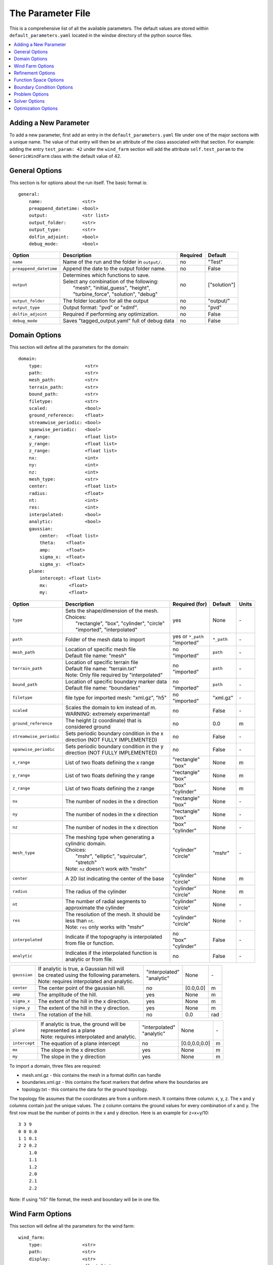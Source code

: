 .. _params:

The Parameter File
==================

This is a comprehensive list of all the available parameters. The default values are stored within ``default_parameters.yaml`` located in the windse directory of the python source files. 


.. contents:: :local:

Adding a New Parameter
----------------------

To add a new parameter, first add an entry in the ``default_parameters.yaml`` file under one of the major sections with a unique name. The value of that entry will then be an attribute of the class associated with that section. For example: adding the entry ``test_param: 42`` under the ``wind_farm`` section will add the attribute ``self.test_param`` to the ``GenericWindFarm`` class with the default value of 42.


General Options
---------------

This section is for options about the run itself. The basic format is:: 

    general: 
        name:               <str>
        preappend_datetime: <bool>
        output:             <str list>
        output_folder:      <str> 
        output_type:        <str>
        dolfin_adjoint:     <bool>
        debug_mode:         <bool>

+------------------------+-----------------------------------------------------+----------+-----------------------+
| Option                 | Description                                         | Required | Default               |
+========================+=====================================================+==========+=======================+
| ``name``               | Name of the run and the folder in ``output/``.      | no       | "Test"                |
+------------------------+-----------------------------------------------------+----------+-----------------------+
| ``preappend_datetime`` | Append the date to the output folder name.          | no       | False                 |
+------------------------+-----------------------------------------------------+----------+-----------------------+
| ``output``             | | Determines which functions to save.               | no       | ["solution"]          |
|                        | | Select any combination of the following:          |          |                       |
|                        | |   "mesh", "initial_guess", "height",              |          |                       |
|                        | |   "turbine_force", "solution", "debug"            |          |                       |
+------------------------+-----------------------------------------------------+----------+-----------------------+
| ``output_folder``      | The folder location for all the output              | no       | "output/"             |
+------------------------+-----------------------------------------------------+----------+-----------------------+
| ``output_type``        | Output format: "pvd" or "xdmf".                     | no       | "pvd"                 |
+------------------------+-----------------------------------------------------+----------+-----------------------+
| ``dolfin_adjoint``     | Required if performing any optimization.            | no       | False                 |
+------------------------+-----------------------------------------------------+----------+-----------------------+
| ``debug_mode``         | Saves "tagged_output.yaml" full of debug data       | no       | False                 |
+------------------------+-----------------------------------------------------+----------+-----------------------+



Domain Options
--------------

This section will define all the parameters for the domain::

    domain: 
        type:                <str>
        path:                <str>
        mesh_path:           <str>
        terrain_path:        <str>
        bound_path:          <str>
        filetype:            <str>
        scaled:              <bool>
        ground_reference:    <float>
        streamwise_periodic: <bool>
        spanwise_periodic:   <bool>
        x_range:             <float list>
        y_range:             <float list>
        z_range:             <float list>
        nx:                  <int>
        ny:                  <int>
        nz:                  <int>
        mesh_type:           <str>
        center:              <float list>
        radius:              <float>
        nt:                  <int>
        res:                 <int>
        interpolated:        <bool>
        analytic:            <bool>
        gaussian: 
            center:   <float list>
            theta:    <float>
            amp:      <float>
            sigma_x:  <float>
            sigma_y:  <float>
        plane:
            intercept: <float list>
            mx:        <float>
            my:        <float>

+------------------------+-----------------------------------------------+--------------------+-------------+-------------+
| Option                 | Description                                   | Required (for)     | Default     | Units       |
+========================+===============================================+====================+=============+=============+
| ``type``               | | Sets the shape/dimension of the mesh.       | yes                | None        | \-          |
|                        | | Choices:                                    |                    |             |             |
|                        | |   "rectangle", "box", "cylinder", "circle"  |                    |             |             |
|                        | |   "imported", "interpolated"                |                    |             |             |
+------------------------+-----------------------------------------------+--------------------+-------------+-------------+
| ``path``               | Folder of the mesh data to import             | | yes or ``*_path``|             | \-          |
|                        |                                               | | "imported"       | ``*_path``  |             |
+------------------------+-----------------------------------------------+--------------------+-------------+-------------+
| ``mesh_path``          | | Location of specific mesh file              | | no               |             | \-          |
|                        | | Default file name: "mesh"                   | | "imported"       | ``path``    |             |
+------------------------+-----------------------------------------------+--------------------+-------------+-------------+
| ``terrain_path``       | | Location of specific terrain file           | | no               |             | \-          |
|                        | | Default file name: "terrain.txt"            | | "imported"       | ``path``    |             |
|                        | | Note: Only file required by "interpolated"  |                    |             |             |
+------------------------+-----------------------------------------------+--------------------+-------------+-------------+
| ``bound_path``         | | Location of specific boundary marker data   | | no               |             | \-          |
|                        | | Default file name: "boundaries"             | | "imported"       | ``path``    |             |
+------------------------+-----------------------------------------------+--------------------+-------------+-------------+
| ``filetype``           | file type for imported mesh: "xml.gz", "h5"   | | no               | "xml.gz"    | \-          |
|                        |                                               | | "imported"       |             |             |
+------------------------+-----------------------------------------------+--------------------+-------------+-------------+
| ``scaled``             | | Scales the domain to km instead of m.       | no                 | False       | \-          |
|                        | | WARNING: extremely experimental!            |                    |             |             |
+------------------------+-----------------------------------------------+--------------------+-------------+-------------+
| ``ground_reference``   | | The height (z coordinate) that is           | no                 | 0.0         | m           |
|                        | | considered ground                           |                    |             |             |
+------------------------+-----------------------------------------------+--------------------+-------------+-------------+
| ``streamwise_periodic``| | Sets periodic boundary condition in the x   | no                 | False       | \-          |
|                        | | direction (NOT FULLY IMPLEMENTED)           |                    |             |             |
+------------------------+-----------------------------------------------+--------------------+-------------+-------------+
| ``spanwise_periodic``  | | Sets periodic boundary condition in the y   | no                 | False       | \-          |
|                        | | direction (NOT FULLY IMPLEMENTED)           |                    |             |             |
+------------------------+-----------------------------------------------+--------------------+-------------+-------------+
| ``x_range``            | List of two floats defining the x range       | | "rectangle"      | None        | m           |
|                        |                                               | | "box"            |             |             |
+------------------------+-----------------------------------------------+--------------------+-------------+-------------+
| ``y_range``            | List of two floats defining the y range       | | "rectangle"      | None        | m           |
|                        |                                               | | "box"            |             |             |
+------------------------+-----------------------------------------------+--------------------+-------------+-------------+
| ``z_range``            | List of two floats defining the z range       | | "box"            | None        | m           |
|                        |                                               | | "cylinder"       |             |             |
+------------------------+-----------------------------------------------+--------------------+-------------+-------------+
| ``nx``                 | The number of nodes in the x direction        | | "rectangle"      | None        | \-          |
|                        |                                               | | "box"            |             |             |
+------------------------+-----------------------------------------------+--------------------+-------------+-------------+
| ``ny``                 | The number of nodes in the x direction        | | "rectangle"      | None        | \-          |
|                        |                                               | | "box"            |             |             |
+------------------------+-----------------------------------------------+--------------------+-------------+-------------+
| ``nz``                 | The number of nodes in the x direction        | | "box"            | None        | \-          |
|                        |                                               | | "cylinder"       |             |             |
+------------------------+-----------------------------------------------+--------------------+-------------+-------------+
| ``mesh_type``          | | The meshing type when generating a          | | "cylinder"       | "mshr"      | \-          |
|                        | | cylindric domain.                           | | "circle"         |             |             |
|                        | | Choices:                                    |                    |             |             |
|                        | |   "mshr", "elliptic", "squircular",         |                    |             |             |
|                        | |   "stretch"                                 |                    |             |             |
|                        | | Note: ``nz`` doesn't work with "mshr"       |                    |             |             |
+------------------------+-----------------------------------------------+--------------------+-------------+-------------+
| ``center``             | A 2D list indicating the center of the base   | | "cylinder"       | None        | m           |
|                        |                                               | | "circle"         |             |             |
+------------------------+-----------------------------------------------+--------------------+-------------+-------------+
| ``radius``             | The radius of the cylinder                    | | "cylinder"       | None        | m           |
|                        |                                               | | "circle"         |             |             |
+------------------------+-----------------------------------------------+--------------------+-------------+-------------+
| ``nt``                 | | The number of radial segments to            | | "cylinder"       | None        | \-          |
|                        | | approximate the cylinder                    | | "circle"         |             |             |
+------------------------+-----------------------------------------------+--------------------+-------------+-------------+
| ``res``                | | The resolution of the mesh. It should be    | | "cylinder"       | None        | \-          |
|                        | | less than ``nt``.                           | | "circle"         |             |             |
|                        | | Note: ``res`` only works with "mshr"        |                    |             |             |
+------------------------+-----------------------------------------------+--------------------+-------------+-------------+
| ``interpolated``       | | Indicate if the topography is interpolated  | | no               |             | \-          |
|                        | | from file or function.                      | | "box"            | False       |             |
|                        |                                               | | "cylinder"       |             |             |
+------------------------+-----------------------------------------------+--------------------+-------------+-------------+
| ``analytic``           | | Indicates if the interpolated function is   | no                 | False       | \-          |
|                        | | analytic or from file.                      |                    |             |             |
+------------------------+-----------------------------------------------+--------------------+-------------+-------------+

+------------------------+-----------------------------------------------+--------------------+-------------+-------------+
| ``gaussian``           | | If analytic is true, a Gaussian hill will   | | "interpolated"   | None        | \-          |
|                        | | be created using the following parameters.  | | "analytic"       |             |             |
|                        | | Note: requires interpolated and analytic.   |                    |             |             |
+------------------------+-----------------------------------------------+--------------------+-------------+-------------+
| ``center``             | The center point of the gaussian hill.        | no                 | [0.0,0.0]   | m           |
+------------------------+-----------------------------------------------+--------------------+-------------+-------------+
| ``amp``                | The amplitude of the hill.                    | yes                | None        | m           |
+------------------------+-----------------------------------------------+--------------------+-------------+-------------+
| ``sigma_x``            | The extent of the hill in the x direction.    | yes                | None        | m           |
+------------------------+-----------------------------------------------+--------------------+-------------+-------------+
| ``sigma_y``            | The extent of the hill in the y direction.    | yes                | None        | m           |
+------------------------+-----------------------------------------------+--------------------+-------------+-------------+
| ``theta``              | The rotation of the hill.                     | no                 | 0.0         | rad         |
+------------------------+-----------------------------------------------+--------------------+-------------+-------------+

+------------------------+-----------------------------------------------+--------------------+---------------+-----------+
| ``plane``              | | If analytic is true, the ground will be     | | "interpolated"   | None          | \-        |
|                        | | represented as a plane                      | | "analytic"       |               |           |
|                        | | Note: requires interpolated and analytic.   |                    |               |           |
+------------------------+-----------------------------------------------+--------------------+---------------+-----------+
| ``intercept``          | The equation of a plane intercept             | no                 | [0.0,0.0,0.0] | m         |
+------------------------+-----------------------------------------------+--------------------+---------------+-----------+
| ``mx``                 | The slope in the x direction                  | yes                | None          | m         |
+------------------------+-----------------------------------------------+--------------------+---------------+-----------+
| ``my``                 | The slope in the y direction                  | yes                | None          | m         |
+------------------------+-----------------------------------------------+--------------------+---------------+-----------+

To import a domain, three files are required: 

* mesh.xml.gz - this contains the mesh in a format dolfin can handle
* boundaries.xml.gz - this contains the facet markers that define where the boundaries are
* topology.txt - this contains the data for the ground topology. 

The topology file assumes that the coordinates are from a uniform mesh.
It contains three column: x, y, z. The x and y columns contain 
just the unique values. The z column contains the ground values
for every combination of x and y. The first row must be the number
of points in the x and y direction. Here is an example for z=x+y/10::

            3 3 9
            0 0 0.0
            1 1 0.1
            2 2 0.2
                1.0
                1.1
                1.2
                2.0
                2.1
                2.2

Note: If using "h5" file format, the mesh and boundary will be in one file.



Wind Farm Options
-----------------

This section will define all the parameters for the wind farm::

    wind_farm: 
        type:               <str>
        path:               <str>
        display:            <str>
        ex_x:               <float list>
        ex_y:               <float list>
        x_spacing:          <float>
        y_spacing:          <float>
        x_shear:            <float>
        y_shear:            <float>
        min_sep_dist:       <float>
        grid_rows:          <int>
        grid_cols:          <int>
        jitter:             <float>
        numturbs:           <int>
        seed:               <int>
        HH:                 <float>
        RD:                 <float>
        thickness:          <float>
        yaw:                <float>
        axial:              <float>
        force:              <str>
        turbine_method:     <str>
        rpm:                <float>
        read_turb_data:     <str>
        blade_segments:     <int or str>
        use_local_velocity: <bool>  
        max_chord:          <float>     
        chord_factor:       <float>     
        gauss_factor:       <float>     

+------------------------+-----------------------------------------------+--------------------+----------+-------------+
| Option                 | Description                                   | Required (for)     | Default  | Units       |
|                        |                                               |                    |          |             |
+========================+===============================================+====================+==========+=============+
| ``type``               | | Sets the type of farm. Choices:             | yes                | None     | \-          |
|                        | |   "grid", "random", "imported"              |                    |          |             |
+------------------------+-----------------------------------------------+--------------------+----------+-------------+
| ``path``               | Location of the wind farm text file           | "imported"         | None     | \-          |
+------------------------+-----------------------------------------------+--------------------+----------+-------------+
| ``display``            | | Displays a plot of the wind farm            | no                 | False    | \-          |
+------------------------+-----------------------------------------------+--------------------+----------+-------------+
| ``ex_x``               | | The x extents of the farm where turbines    | | "grid"           | None     | m           |
|                        | | can be placed                               | | "random"         |          |             |
+------------------------+-----------------------------------------------+--------------------+----------+-------------+
| ``ex_y``               | | The y extents of the farm where turbines    | | "grid"           | None     | m           |
|                        | | can be placed                               | | "random"         |          |             |
+------------------------+-----------------------------------------------+--------------------+----------+-------------+
| ``x_spacing``          | | Alternative method for defining grid farm   | "grid"             | None     | m           |
|                        | | x distance between turbines                 |                    |          |             |
+------------------------+-----------------------------------------------+--------------------+----------+-------------+
| ``y_spacing``          | | Alternative method for defining grid farm   | "grid"             | None     | m           |
|                        | | y distance between turbines                 |                    |          |             |
+------------------------+-----------------------------------------------+--------------------+----------+-------------+
| ``x_shear``            | | Alternative method for defining grid farm   | | no               | None     | m           |
|                        | | offset in the x direction between rows      | | "grid"           |          |             |
+------------------------+-----------------------------------------------+--------------------+----------+-------------+
| ``y_shear``            | | Alternative method for defining grid farm   | | no               | None     | m           |
|                        | | offset in the y direction between columns   | | "grid"           |          |             |
+------------------------+-----------------------------------------------+--------------------+----------+-------------+
| ``min_sep_dist``       | | Minimum distance between any two turbines   | | no               | 2        | RD          |
|                        | | in a random farm                            | | "random"         |          |             |
+------------------------+-----------------------------------------------+--------------------+----------+-------------+
| ``grid_rows``          | The number of turbines in the x direction     | "grid"             | None     | \-          |
+------------------------+-----------------------------------------------+--------------------+----------+-------------+
| ``grid_cols``          | The number of turbines in the y direction     | "grid"             | None     | \-          |
+------------------------+-----------------------------------------------+--------------------+----------+-------------+
| ``jitter``             | | Displaces turbines in a random direction    | | no               | 0.0      | m           |
|                        | | by this amount                              | | "grid"           |          |             |
+------------------------+-----------------------------------------------+--------------------+----------+-------------+
| ``numturbs``           | The total number of turbines                  | "random"           | None     | \-          |
+------------------------+-----------------------------------------------+--------------------+----------+-------------+
| ``seed``               | | The random seed used to generate/jitter the | | no               | None     | \-          |
|                        | | farm. Useful for repeating random runs      | | "random"         |          |             |
+------------------------+-----------------------------------------------+--------------------+----------+-------------+
| ``HH``                 | The hub height of the turbine from ground     | | "grid"           | None     | m           |
|                        |                                               | | "random"         |          |             |
+------------------------+-----------------------------------------------+--------------------+----------+-------------+
| ``RD``                 | The rotor diameter                            | | "grid"           | None     | m           |
|                        |                                               | | "random"         |          |             |
+------------------------+-----------------------------------------------+--------------------+----------+-------------+
| ``thickness``          | The effective thickness of the rotor disk     | | "grid"           | None     | m           |
|                        |                                               | | "random"         |          |             |
+------------------------+-----------------------------------------------+--------------------+----------+-------------+
| ``yaw``                | | Determines the yaw of all turbines. Yaw is  | | "grid"           | None     | rad         |
|                        | | relative to the wind inflow direction       | | "random"         |          |             |
+------------------------+-----------------------------------------------+--------------------+----------+-------------+
| ``axial``              | The axial induction factor                    | | "grid"           | None     | \-          |
|                        |                                               | | "random"         |          |             |
+------------------------+-----------------------------------------------+--------------------+----------+-------------+
| ``force``              | | the radial distribution of force            | no                 | "sine"   | \-          |
|                        | | Choices: "sine", "constant"                 |                    |          |             |
+------------------------+-----------------------------------------------+--------------------+----------+-------------+
| ``turbine_method``     | | determines how the turbine force is built   | no                 | "dolfin" | \-          |
|                        | | Choices: "numpy", "dolfin" , "alm"          |                    |          |             |
|                        | | "numpy"  - builds entirely using arrays,    |                    |          |             |
|                        | |            works best for small farms       |                    |          |             |
|                        | | "dolfin" - uses the FEniCS backend,         |                    |          |             |
|                        | |            robust but potentially slow      |                    |          |             |
|                        | | "alm" - an actuator line method using       |                    |          |             |
|                        | |         numpy array, currently only         |                    |          |             |
|                        | |         support single turbine farms        |                    |          |             |
+------------------------+-----------------------------------------------+--------------------+----------+-------------+
| ``rpm``                | | sets the revolutions per minute if using    | "alm"              | 10.0     | rev/min     | 
|                        | | the alm turbine method                      |                    |          |             |
+------------------------+-----------------------------------------------+--------------------+----------+-------------+
| ``read_turb_data``     | | Path to .csv file with chord, lift, and     | no                 | None     | \-          |
|                        | | drag coefficients                           |                    |          |             |
+------------------------+-----------------------------------------------+--------------------+----------+-------------+
| ``blade_segments``     | | number of nodes along the rotor radius      | "alm"              |"computed"| \-          |
|                        | | use "computed" to automatically set         |                    |          |             |
+------------------------+-----------------------------------------------+--------------------+----------+-------------+
| ``use_local_velocity`` | | use the velocity at the rotor to compute    | "alm"              | True     | \-          |
|                        | | alm forces (otherwise use inflow)           |                    |          |             |
+------------------------+-----------------------------------------------+--------------------+----------+-------------+
| ``max_chord``          | upper limit when optimizing chord             | "alm"              | 1000     | m           |
+------------------------+-----------------------------------------------+--------------------+----------+-------------+
| ``chord_factor``       | | multiplies all the chords by a constant     | "alm"              | 1.0      | \-          |
|                        | | factor                                      |                    |          |             |
+------------------------+-----------------------------------------------+--------------------+----------+-------------+
| ``gauss_factor``       | | factor that gets multiplied by the minimum  | "alm"              | 2.0      | \-          |
|                        | | mesh spacing to set the gaussian width      |                    |          |             |
+------------------------+-----------------------------------------------+--------------------+----------+-------------+

To import a wind farm, create a .txt file with this formatting::

    #    x      y     HH    Yaw   Diameter Thickness Axial_Induction
    200.00 0.0000 80.000  0.000      126.0      10.5            0.33
    800.00 0.0000 80.000  0.000      126.0      10.5            0.33

The first row isn't necessary. Each row defines a different turbine.



Refinement Options
------------------

This section describes the options for refinement
The domain created with the previous options can be refined in special
ways to maximize the efficiency of the number DOFs. None of these options
are required. There are three types of mesh manipulation: warp, farm refine,
turbine refine. Warp shifts more cell towards the ground, refining the farm
refines within the farm extents, and refining the turbines refines within
the rotor diameter of a turbine. When choosing to warp, a "smooth" warp will 
shift the cells smoothly towards the ground based on the strength. A "split"
warp will attempt to create two regions, a high density region near the 
ground and a low density region near the top

The options are::

    refine:
        warp_type:         <str>
        warp_strength:     <float>
        warp_percent:      <float>
        warp_height:       <float>
        farm_num:          <int>
        farm_type:         <str>
        farm_factor:       <float>
        turbine_num:       <int>
        turbine_type:      <str>
        turbine_factor:    <float>
        refine_custom:     <list list>
        refine_power_calc: <bool>

+------------------------+-----------------------------------------------+
| Option                 | Description                                   |
+========================+===============================================+
| ``warp_type``          | | Choose to warp the mesh to place more cells |
|                        | | near the ground. Choices:                   |
|                        | |   "smooth", "split"                         |
+------------------------+-----------------------------------------------+
| ``warp_strength``      | | The higher the strength the more cells      |
|                        | | moved towards the ground. Requires: "smooth"|
+------------------------+-----------------------------------------------+
| ``warp_percent``       | | The percent of the cell moved below the     |
|                        | | warp height. Requires: "split"              |
+------------------------+-----------------------------------------------+
| ``warp_height``        | | The height the cell are moved below         |
|                        | | Requires: "split"                           |
+------------------------+-----------------------------------------------+
| ``farm_num``           | Number of farm refinements                    |
+------------------------+-----------------------------------------------+
| ``farm_type``          | | The shape of the refinement around the farm |
|                        | | Choices:                                    |
|                        | | "full" - refines the full mesh              |
|                        | | "box" - refines in a box near the farm      |
|                        | | "cylinder" - cylinder centered at the farm  |
|                        | | "stream" - stream-wise cylinder around farm |
|                        | |            (use for 1 row farms)            |
+------------------------+-----------------------------------------------+
| ``farm_factor``        | | A scaling factor to make the refinement     |
|                        | | area larger or smaller                      |
+------------------------+-----------------------------------------------+
| ``turbine_num``        | Number of turbine refinements                 |
+------------------------+-----------------------------------------------+
| ``turbine_type``       | | The shape of the refinement around turbines |
|                        | | Choices:                                    |
|                        | | "simple" - cylinder around turbine          |
|                        | | "tear" - tear drop shape around turbine     |
|                        | | "wake" - cylinder to capture wake           |
+------------------------+-----------------------------------------------+
| ``turbine_factor``     | | A scaling factor to make the refinement     |
|                        | | area larger or smaller                      |
+------------------------+-----------------------------------------------+
| ``refine_custom``      | | This is a way to define multiple refinements|
|                        | | in a specific order allowing for more       |
|                        | | complex refinement options. Example below   |
+------------------------+-----------------------------------------------+
| ``refine_power_calc``  | | bare minimum refinement around turbines to  |
|                        | | increase power calculation accuracy         |
+------------------------+-----------------------------------------------+

To use the "refine_custom" option, define a list of lists where each element defines
refinement based on a list of parameters. Example::

    refine_custom: [
        [ "full",     [ ]                                 ],
        [ "full",     [ ]                                 ],
        [ "box",      [ [[-500,500],[-500,500],[0,150]] ] ],
        [ "cylinder", [ [0,0,0], 750, 150 ]               ],
        [ "simple",   [ 100 ]                             ],
        [ "tear",     [ 50, 0.7853 ]                      ]
    ]

For each refinement, the first option indicates how many time this specific
refinement will happen. The second option indicates the type of refinement:
"full", "square", "circle", "farm_circle", "custom". The last option 
indicates the extent of the refinement. 

The example up above will result in five refinements:

    1. Two full refinements
    2. One box refinement bounded by: [[-500,500],[-500,500],[0,150]]
    3. One cylinder centered at origin with radius 750 m and a height of 150 m
    4. One simple turbine refinement with radius 100 m 
    5. One teardrop shaped turbine refinement radius 500 m and rotated by 0.7853 rad

The syntax for each refinement type is::

        [ "full",     [ ]                                                             ]
        [ "box",      [ [[x_min,x_max],[y_min,y_max],[z_min,z_max]], expand_factor ]  ]
        [ "cylinder", [ [c_x,c_y,c_z], radius, height, expand_factor ]                ]
        [ "stream",   [ [c_x,c_y,c_z], radius, length, theta, offset, expand_factor ] ]
        [ "simple",   [ radius, expand_factor ]                                       ]
        [ "tear",     [ radius, theta, expand_factor ]                                ]
        [ "wake",     [ radius, length, theta, expand_factor ]                        ]

.. note::
    * For cylinder, the center is the base of the cylinder
    * For stream, the center is the start of the vertical base and offset indicates the rotation offset
    * For stream, wake, length is the distance center to the downstream end of the cylinder
    * For stream, tear, wake, theta rotates the shape around the center

Function Space Options
----------------------

This section list the function space options::

    function_space:
        type: <str>
        quadrature_degree: <int>
        turbine_space:     <str>
        turbine_degree:    <int>

+------------------------+----------------------------------------------------------+--------------+------------+
| Option                 | Description                                              | Required     | Default    |
|                        |                                                          |              |            |
+========================+==========================================================+==============+============+
| ``type``               | | Sets the type of farm. Choices:                        | yes          | None       |
|                        | |   "linear": P1 elements for both velocity and pressure |              |            |
|                        | |   "taylor_hood": P2 for velocity, P1 for pressure      |              |            |
+------------------------+----------------------------------------------------------+--------------+------------+
| ``quadrature_degree``  | | Sets the quadrature degree for all integration and     | no           | 6          |
|                        | | interpolation for the whole simulation                 |              |            |
+------------------------+----------------------------------------------------------+--------------+------------+
| ``turbine_space``      | | Sets the function space for the turbine. Only needed   | no           | Quadrature |
|                        | | if using "numpy" for ``turbine_method``                |              |            |
|                        | | Choices: "Quadrature", "CG"                            |              |            |
+------------------------+----------------------------------------------------------+--------------+------------+
| ``turbine_degree``     | | The quadrature degree for specifically the turbine     | no           | 6          |
|                        | | force representation. Only works "numpy" method        |              |            |
|                        | | Note: if using Quadrature space, this value must equal |              |            |
|                        | | the ``quadrature_degree``                              |              |            |
+------------------------+----------------------------------------------------------+--------------+------------+



Boundary Condition Options
--------------------------

This section describes the boundary condition options. There are three types
of boundary conditions: inflow, no slip, no stress. By default, inflow is 
prescribed on boundary facing into the wind, no slip on the ground and 
no stress on all other faces. These options describe the inflow boundary
velocity profile. ::

    boundary_conditions:
        vel_profile:    <str>
        HH_vel:         <float>
        vel_height:     <float, str>
        power:          <float>
        k:              <float>
        turbsim_path    <str>
        inflow_angle:   <float, list>
        boundary_names:     
            east:       <int>   
            north:      <int>   
            west:       <int>   
            south:      <int>   
            bottom:     <int>   
            top:        <int>   
            inflow:     <int>   
            outflow:    <int>   
        boundary_types:     
            inflow:     <str list> 
            no_slip:    <str list> 
            free_slip:  <str list> 
            no_stress:  <str list> 

+------------------------+-----------------------------------------------------------------------------------------------+--------------+------------+
| Option                 | Description                                                                                   | Required     | Default    |
|                        |                                                                                               |              |            |
+========================+===============================================================================================+==============+============+
| ``vel_profile``        | | Sets the velocity profile. Choices:                                                         | yes          | None       |
|                        | |   "uniform": constant velocity of :math:`u_{HH}`                                            |              |            |
|                        | |   "power": a power profile                                                                  |              |            |
|                        | |   "log": log layer profile                                                                  |              |            |
|                        | |   "turbsim": use a turbsim simulation as inflow                                             |              |            |
+------------------------+-----------------------------------------------------------------------------------------------+--------------+------------+
| ``HH_vel``             | The velocity at hub height, :math:`u_{HH}`, in m/s.                                           | no           | 8.0        |
+------------------------+-----------------------------------------------------------------------------------------------+--------------+------------+
| ``vel_height``         | sets the location of the reference velocity. Use "HH" for hub height                          | no           | "HH"       |
+------------------------+-----------------------------------------------------------------------------------------------+--------------+------------+
| ``power``              | The power used in the power flow law                                                          | no           | 0.25       |
+------------------------+-----------------------------------------------------------------------------------------------+--------------+------------+
| ``k``                  | The constant used in the log layer flow                                                       | no           | 0.4        |
+------------------------+-----------------------------------------------------------------------------------------------+--------------+------------+
| ``inflow_angle``       | | Sets the initial inflow angle for the boundary condition. A multiangle solve can be         | no           | None       |
|                        | | indicated by setting this value to a list with values: [start, stop, n] where the solver    |              |            |
|                        | | will perform n solves, sweeping uniformly through the start and stop angles. The number of  |              |            |
|                        | | solves, n, can also be defined in the solver parameters.                                    |              |            |
+------------------------+-----------------------------------------------------------------------------------------------+--------------+------------+
| ``turbsim_path``       | The location of turbsim profiles used as inflow boundary conditions                           | | yes        | None       |
|                        |                                                                                               | | "turbsim"  |            |
+------------------------+-----------------------------------------------------------------------------------------------+--------------+------------+
| ``boundary_names``     | A dictionary used to identify the boundaries                                                  | no           | See Below  |
+------------------------+-----------------------------------------------------------------------------------------------+--------------+------------+
| ``boundary_types``     | A dictionary for defining boundary conditions                                                 | no           | See Below  |
+------------------------+-----------------------------------------------------------------------------------------------+--------------+------------+

..
    of :math:`u_x=u_{max} \left( \frac{z-z_0}{z_1-z_0} \right)^{p}`

If you are importing a mesh or want more control over boundary conditions, you can specify the boundary markers using ``names`` and ``types``.
The default for these two are

Rectangular Mesh::

    boundary_condition:
        boundary_names: 
            east:  1
            north: 2
            west:  3
            south: 4
        boundary_types: 
            inflow:    ["west","north","south"]
            no_stress: ["east"]

Box Mesh::

    boundary_condition:
        boundary_names: 
            east:   1
            north:  2
            west:   3
            south:  4
            bottom: 5
            top:    6
        boundary_types: 
            inflow:    ["west","north","south"]
            free_slip: ["top"]
            no_slip:   ["bottom"]
            no_stress: ["east"]

Circle Mesh::

    boundary_condition:
        boundary_names: 
            outflow: 7
            inflow:  8
        boundary_types: 
            inflow:    ["inflow"]
            no_stress: ["outflow"]

Cylinder Mesh::

    boundary_condition:
        boundary_names: 
            outflow: 5
            inflow:  6
            bottom:  7
            top:     8
        boundary_types: 
            inflow:    ["inflow"]
            free_slip: ["top"]
            no_slip:   ["bottom"]
            no_stress: ["outflow"]

These defaults correspond to an inflow wind direction from West to East.

When marking a rectangular/box domains, from a top-down perspective, start from 
the boundary in the positive x direction and go counter clockwise, the boundary 
names are: "easy", "north", "west", "south". Additionally, in 3D there are also
"top" and "bottom". For a circular/cylinder domains, the boundary names are
"inflow" and "outflow". Likewise, in 3D there are also "top" and "bottom". 
Additionally, you can change the ``boundary_types`` if using one of the built 
in domain types. This way you can customize the boundary conditions without 
importing a whole new mesh.

Problem Options
---------------

This section describes the problem options::

    problem:
        type:                 <str>
        use_25d_model:        <bool>
        viscosity:            <float>
        lmax:                 <float>
        turbulence_model:     <str>
        script_iterator:      <int>             
        use_corrective_force: <bool>    
        stability_eps:        <float>             

+------------------------+--------------------------------------------------------------+--------------+---------------+
| Option                 | Description                                                  | Required     | Default       |
|                        |                                                              |              |               |
+========================+==============================================================+==============+===============+
| ``type``               | | Sets the variational form use. Choices:                    | yes          | None          |
|                        | |   "taylor_hood": Standard RANS formulation                 |              |               |
|                        | |   "stabilized": Adds a term to stabilize P1xP1 formulations|              |               |
+------------------------+--------------------------------------------------------------+--------------+---------------+
| ``viscosity``          | Kinematic Viscosity                                          | no           | 0.1           |
|                        |                                                              |              |               |
+------------------------+--------------------------------------------------------------+--------------+---------------+
| ``lmax``               | Turbulence length scale                                      | no           | 15.0          |
|                        |                                                              |              |               |
+------------------------+--------------------------------------------------------------+--------------+---------------+
| ``use_25d_model``      | | Option to enable a small amount of compressibility to mimic| | no         | False         |
|                        | | the effect of a 3D, out-of-plane flow solution in a 2D     | | "2D only"  |               |
|                        | | model.                                                     |              |               |
+------------------------+--------------------------------------------------------------+--------------+---------------+
| ``turbulence_model``   | | Sets the turbulence model.                                 | no           | mixing_length |
|                        | | Choices: mixing_length, smagorinsky, or None               |              |               |
+------------------------+--------------------------------------------------------------+--------------+---------------+
| ``script_iterator``    | debugging tool, do not use                                   | no           | 0             |
+------------------------+--------------------------------------------------------------+--------------+---------------+
|``use_corrective_force``| | add a force to the weak form to allow the inflow to recover| no           | False         |
+------------------------+--------------------------------------------------------------+--------------+---------------+
| ``stability_eps``      | | stability term to help increase the well-posedness of      | no           | 1.0           |
|                        | | the linear mixed formulation                               |              |               |
+------------------------+--------------------------------------------------------------+--------------+---------------+




Solver Options
--------------

This section lists the solver options::

    solver:
        type:              <str>
        pseudo_steady:     <bool>
        final_time:        <float>
        save_interval:     <float>
        num_wind_angles:   <int>
        endpoint:          <bool>
        velocity_path:     <str>
        power_type:        <str>
        save_power:        <bool>
        nonlinear_solver:  <str>
        newton_relaxation: <float>
        cfl_target: 0.5    <float>
        cl_iterator: 0     <int>

+------------------------+----------------------------------------------------------------+---------------------+---------------------+
| Option                 | Description                                                    | Required (for)      | Default             |
|                        |                                                                |                     |                     |
+========================+================================================================+=====================+=====================+
| ``type``               | | Sets the solver type. Choices:                               | yes                 | None                |
|                        | |   "steady": solves for the steady state solution             |                     |                     |
|                        | |   "iterative_steady": uses iterative SIMPLE solver           |                     |                     |
|                        | |   "unsteady": solves for a time varying solution             |                     |                     |
|                        | |   "multiangle": iterates through inflow angles               |                     |                     |
|                        | |                 uses ``inflow_angle`` or [0, :math:`2\pi`]   |                     |                     |
|                        | |   "imported_inflow": runs multiple steady solves with        |                     |                     |
|                        | |                      imported list of inflow conditions      |                     |                     |
+------------------------+----------------------------------------------------------------+---------------------+---------------------+
| ``pseudo_steady``      | used with unsteady solver to create a iterative steady solver. | | no                | False               |
|                        |                                                                | | "unsteady"        |                     |
+------------------------+----------------------------------------------------------------+---------------------+---------------------+
| ``final_time``         | The final time for an unsteady simulation                      | | no                | 1.0 s               |
|                        |                                                                | | "unsteady"        |                     |
+------------------------+----------------------------------------------------------------+---------------------+---------------------+
| ``save_interval``      | The amount of time between saving output fields                | | no                | 1.0 s               |
|                        |                                                                | | "unsteady"        |                     |
+------------------------+----------------------------------------------------------------+---------------------+---------------------+
| ``num_wind_angles``    | Sets the number of angles. can also be set in ``inflow_angle`` | | no                | 1                   |
|                        |                                                                | | "multiangle"      |                     |
+------------------------+----------------------------------------------------------------+---------------------+---------------------+
| ``endpoint``           | Should the final inflow angle be simulated                     | | no                | False               |
|                        |                                                                | | "multiangle"      |                     |
+------------------------+----------------------------------------------------------------+---------------------+---------------------+
| ``velocity_path``      | The location of a list of inflow conditions                    | | yes               |                     |
|                        |                                                                | | "imported_inflow" |                     |
+------------------------+----------------------------------------------------------------+---------------------+---------------------+
| ``power_type``         | | Sets the power functional                                    | no                  | "power"             |
|                        | | Choices:                                                     |                     |                     |
|                        | |   "power": simple power calculation                          |                     |                     |
|                        | |   "2d_power": power calculation optimized for 2D runs        |                     |                     |
+------------------------+----------------------------------------------------------------+---------------------+---------------------+
| ``save_power``         | | Save the power for each turbine to a text file in            | no                  | True                |
|                        | | output/``name``/data/power_data.txt                          |                     |                     |
+------------------------+----------------------------------------------------------------+---------------------+---------------------+
| ``nonlinear_solver``   | | Specify the nonlinear solver type. Choices:                  | no                  | "snes"              |
|                        | |   "newton": uses the standard newton solver                  |                     |                     |
|                        | |   "snes": PETSc SNES solver                                  |                     |                     |
+------------------------+----------------------------------------------------------------+---------------------+---------------------+
| ``newton_relaxation``  | Set the relaxation parameter if using newton solver            | | no                | 1.0                 |
|                        |                                                                | | "newton"          |                     |
+------------------------+----------------------------------------------------------------+---------------------+---------------------+
| ``cfl_target``         | target CFL number for unsteady solve                           | | no                | 0.5                 |
|                        |                                                                | | "unsteady"        |                     |
+------------------------+----------------------------------------------------------------+---------------------+---------------------+
| ``cl_iterator``        | debugging tool, do not use                                     | | no                | 0                   |
+------------------------+----------------------------------------------------------------+---------------------+---------------------+

The "multiangle" solver uses the steady solver to solve the RANS formulation.
Currently, the "multiangle" solver does not support imported domains. 


Optimization Options
--------------------

This section lists the optimization options. If you are planning on doing
optimization make sure to set ``dolfin_adjoint`` to True. ::

    optimization:
        opt_type:       <str>
        control_types:  <str list>
        layout_bounds:  <float list>
        objective_type: <str, str list, dict>
        save_objective: <bool>
        opt_turb_id :   <int, int list, str>
        record_time:    <str, float>
        u_avg_time:     <float>
        opt_routine:    <string>
        obj_ref:        <float>
        obj_ref0:       <float>
        taylor_test:    <bool>
        optimize:       <bool>
        gradient:       <bool>

+------------------------+----------------------------------------------------------+-----------------+--------------+
| Option                 | Description                                              | Required        | Default      |
|                        |                                                          |                 |              |
+========================+==========================================================+=================+==============+
| ``opt_type``           | Type of optimization: "minimize" or "maximize"           | no              | maximize     |
+------------------------+----------------------------------------------------------+-----------------+--------------+
| ``control_types``      | | Sets the parameters to optimize. Choose Any:           | yes             | None         |
|                        | |   "yaw", "axial", "layout", "lift", "drag", "chord"    |                 |              |
+------------------------+----------------------------------------------------------+-----------------+--------------+
| ``layout_bounds``      | The bounding box for the layout optimization             | no              | wind_farm    |
+------------------------+----------------------------------------------------------+-----------------+--------------+
| ``objective_type``     | | Sets the objective function for optimization.          | no              | power        |
|                        | | Visit :meth:`windse.objective_functions`               |                 |              |
|                        | | to see choices and additional keywords. See below to   |                 |              |
|                        | | an example for how to evaluate multiple objectives.    |                 |              |
|                        | | The first objective listed will always be used in the  |                 |              |
|                        | | optimization.                                          |                 |              |
+------------------------+----------------------------------------------------------+-----------------+--------------+
| ``save_objective``     | | Save the value of the objective function               | no              | True         |
|                        | | output/``name``/data/objective_data.txt                |                 |              |
|                        | | Note: power objects are saved as power_data.txt        |                 |              |
+------------------------+----------------------------------------------------------+-----------------+--------------+
| ``opt_turb_id``        | | Sets which turbines to optimize                        | no              | all          |
|                        | | Choices:                                               |                 |              |
|                        | |   int: optimize single turbine by ID                   |                 |              |
|                        | |   list: optimize all in list by ID                     |                 |              |
|                        | |   "all": optimize all                                  |                 |              |
+------------------------+----------------------------------------------------------+-----------------+--------------+
| ``record_time``        | | The amount of time to run the simulation before        | | no            | computed     |
|                        | | calculation of the objective function takes place      | | unsteady      |              |
|                        | | Choices:                                               |                 |              |
|                        | |   "computed": let the solver choose the best recording |                 |              |
|                        | |   start time based on the flow speed and domain size   |                 |              |
|                        | |   "last": only begin recording at the final_time       |                 |              |
|                        | |   <float>: time in seconds to start recording          |                 |              |
+------------------------+----------------------------------------------------------+-----------------+--------------+
| ``u_avg_time``         | | when to start averaging velocity for use in objective  | | no            | 5            |
|                        | | functions                                              | | unsteady      |              |
+------------------------+----------------------------------------------------------+-----------------+--------------+
| ``opt_routine``        | | optimization method                                    | no              | SLSQP        |
|                        | | choices: SLSQP, L-BFGS-B, OM_SLSQP, SNOPT              |                 |              |
|                        | | Note: SNOPT requires custom install                    |                 |              |
+------------------------+----------------------------------------------------------+-----------------+--------------+
| ``obj_ref``            | | objective reference: Sets the value of the objective   | | no            | 1.0          |
|                        | | function that will be treated as 1 by the SNOPT driver | | SLSQP         |              |
+------------------------+----------------------------------------------------------+-----------------+--------------+
| ``obj_ref0``           | | objective reference: Sets the value of the objective   | | no            | 0.0          |
|                        | | function that will be treated as 0 by the SNOPT driver | | SLSQP         |              |
+------------------------+----------------------------------------------------------+-----------------+--------------+
| ``taylor_test``        | | Performs a test to check the derivatives. Good         | no              | False        |
|                        | | results have a convergence rate around 2.0             |                 |              |
+------------------------+----------------------------------------------------------+-----------------+--------------+
| ``optimize``           | | Optimize the given controls using the power output as  | no              | False        |
|                        | | the objective function using SLSQP from scipy.         |                 |              |
+------------------------+----------------------------------------------------------+-----------------+--------------+
| ``gradient``           | | returns the gradient values of the objective with      | no              | False        |
|                        | | respect to the controls                                |                 |              |
+------------------------+----------------------------------------------------------+-----------------+--------------+

The ``objective_type`` can be defined in three ways. First as a single string such as::

    optimization:
        objective_type: alm_power 

If the object chosen in this way has any keyword arguments, the defaults will automatically chosen. The second way is as a list of strings like::


    optimization:
        objective_type: ["alm_power", "KE_entrainment", "wake_center"]

Again, the default keyword argument will be used with this method. The final way is as a full dictionary, which allow for setting keyword arguments::

    optimization:
        objective_type:
            power: {}
            point_blockage:
                location: [0.0,0.0,240.0]
            plane_blockage:
                axis: 2
                thickness: 130
                center: 240.0
            cyld_kernel: 
                type: above
            mean_point_blockage:
                z_value: 240

Notice that since the objective named "power" does not have keyword arguments, an empty dictionary must be passed. For a full list of objective function visit: :meth:`windse.objective_functions`